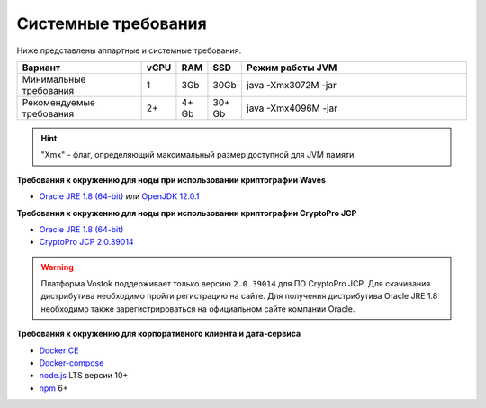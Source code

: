 Системные требования
=======================

Ниже представлены аппартные и системные требования.

.. csv-table::
   :header: "Вариант","vCPU","RAM", "SSD", "Режим работы JVM"
   :widths: 10, 1, 1, 1, 20

    "Минимальные требования","1","3Gb","30Gb","java -Xmx3072M -jar"
    "Рекомендуемые требования","2+","4+ Gb","30+ Gb","java -Xmx4096M -jar"

.. hint:: "Xmx" - флаг, определяющий максимальный размер доступной для JVM памяти.

**Требования к окружению для ноды при использовании криптографии Waves**

- `Oracle JRE 1.8 (64-bit) <http://www.oracle.com/technetwork/java/javase/downloads/2133155>`_ или `OpenJDK 12.0.1 <https://jdk.java.net/12/>`_

**Требования к окружению для ноды при использовании криптографии CryptoPro JCP**

- `Oracle JRE 1.8 (64-bit) <http://www.oracle.com/technetwork/java/javase/downloads/2133155>`_
- `CryptoPro JCP 2.0.39014 <https://www.cryptopro.ru/sites/default/files/private/jcp/jcp-2.0.39014.zip>`_

.. warning:: Платформа Vostok поддерживает только версию ``2.0.39014`` для ПО CryptoPro JCP. Для скачивания дистрибутива необходимо пройти регистрацию на сайте. Для получения дистрибутива Oracle JRE 1.8 необходимо также зарегистрироваться на официальном сайте компании Oracle.

**Требования к окружению для корпоративного клиента и дата-сервиса**

- `Docker CE <https://docs.docker.com/install/linux/docker-ce/ubuntu/>`_
- `Docker-compose <https://docs.docker.com/compose/install/>`_
- `node.js <https://nodejs.org/en/download/>`_ LTS версии 10+
- `npm <https://www.npmjs.com/>`_ 6+  





